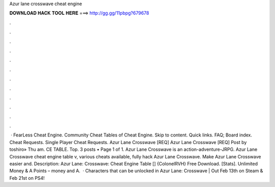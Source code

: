 Azur lane crosswave cheat engine

𝐃𝐎𝐖𝐍𝐋𝐎𝐀𝐃 𝐇𝐀𝐂𝐊 𝐓𝐎𝐎𝐋 𝐇𝐄𝐑𝐄 ===> http://gg.gg/11pbpg?679678

.

.

.

.

.

.

.

.

.

.

.

.

 · FearLess Cheat Engine. Community Cheat Tables of Cheat Engine. Skip to content. Quick links. FAQ; Board index. Cheat Requests. Single Player Cheat Requests. Azur Lane Crosswave [REQ] Azur Lane Crosswave [REQ] Post by toshiro» Thu am. CE TABLE. Top. 3 posts • Page 1 of 1. Azur Lane Crosswave is an action-adventure-JRPG. Azur Lane Crosswave cheat engine table v, various cheats available, fully hack Azur Lane Crosswave. Make Azur Lane Crosswave easier and. Description: Azur Lane: Crosswave: Cheat Engine Table [] {ColonelRVH} Free Download. [Stats]. Unlimited Money & A Points – money and A.  · Characters that can be unlocked in Azur Lane: Crosswave | Out Feb 13th on Steam & Feb 21st on PS4!